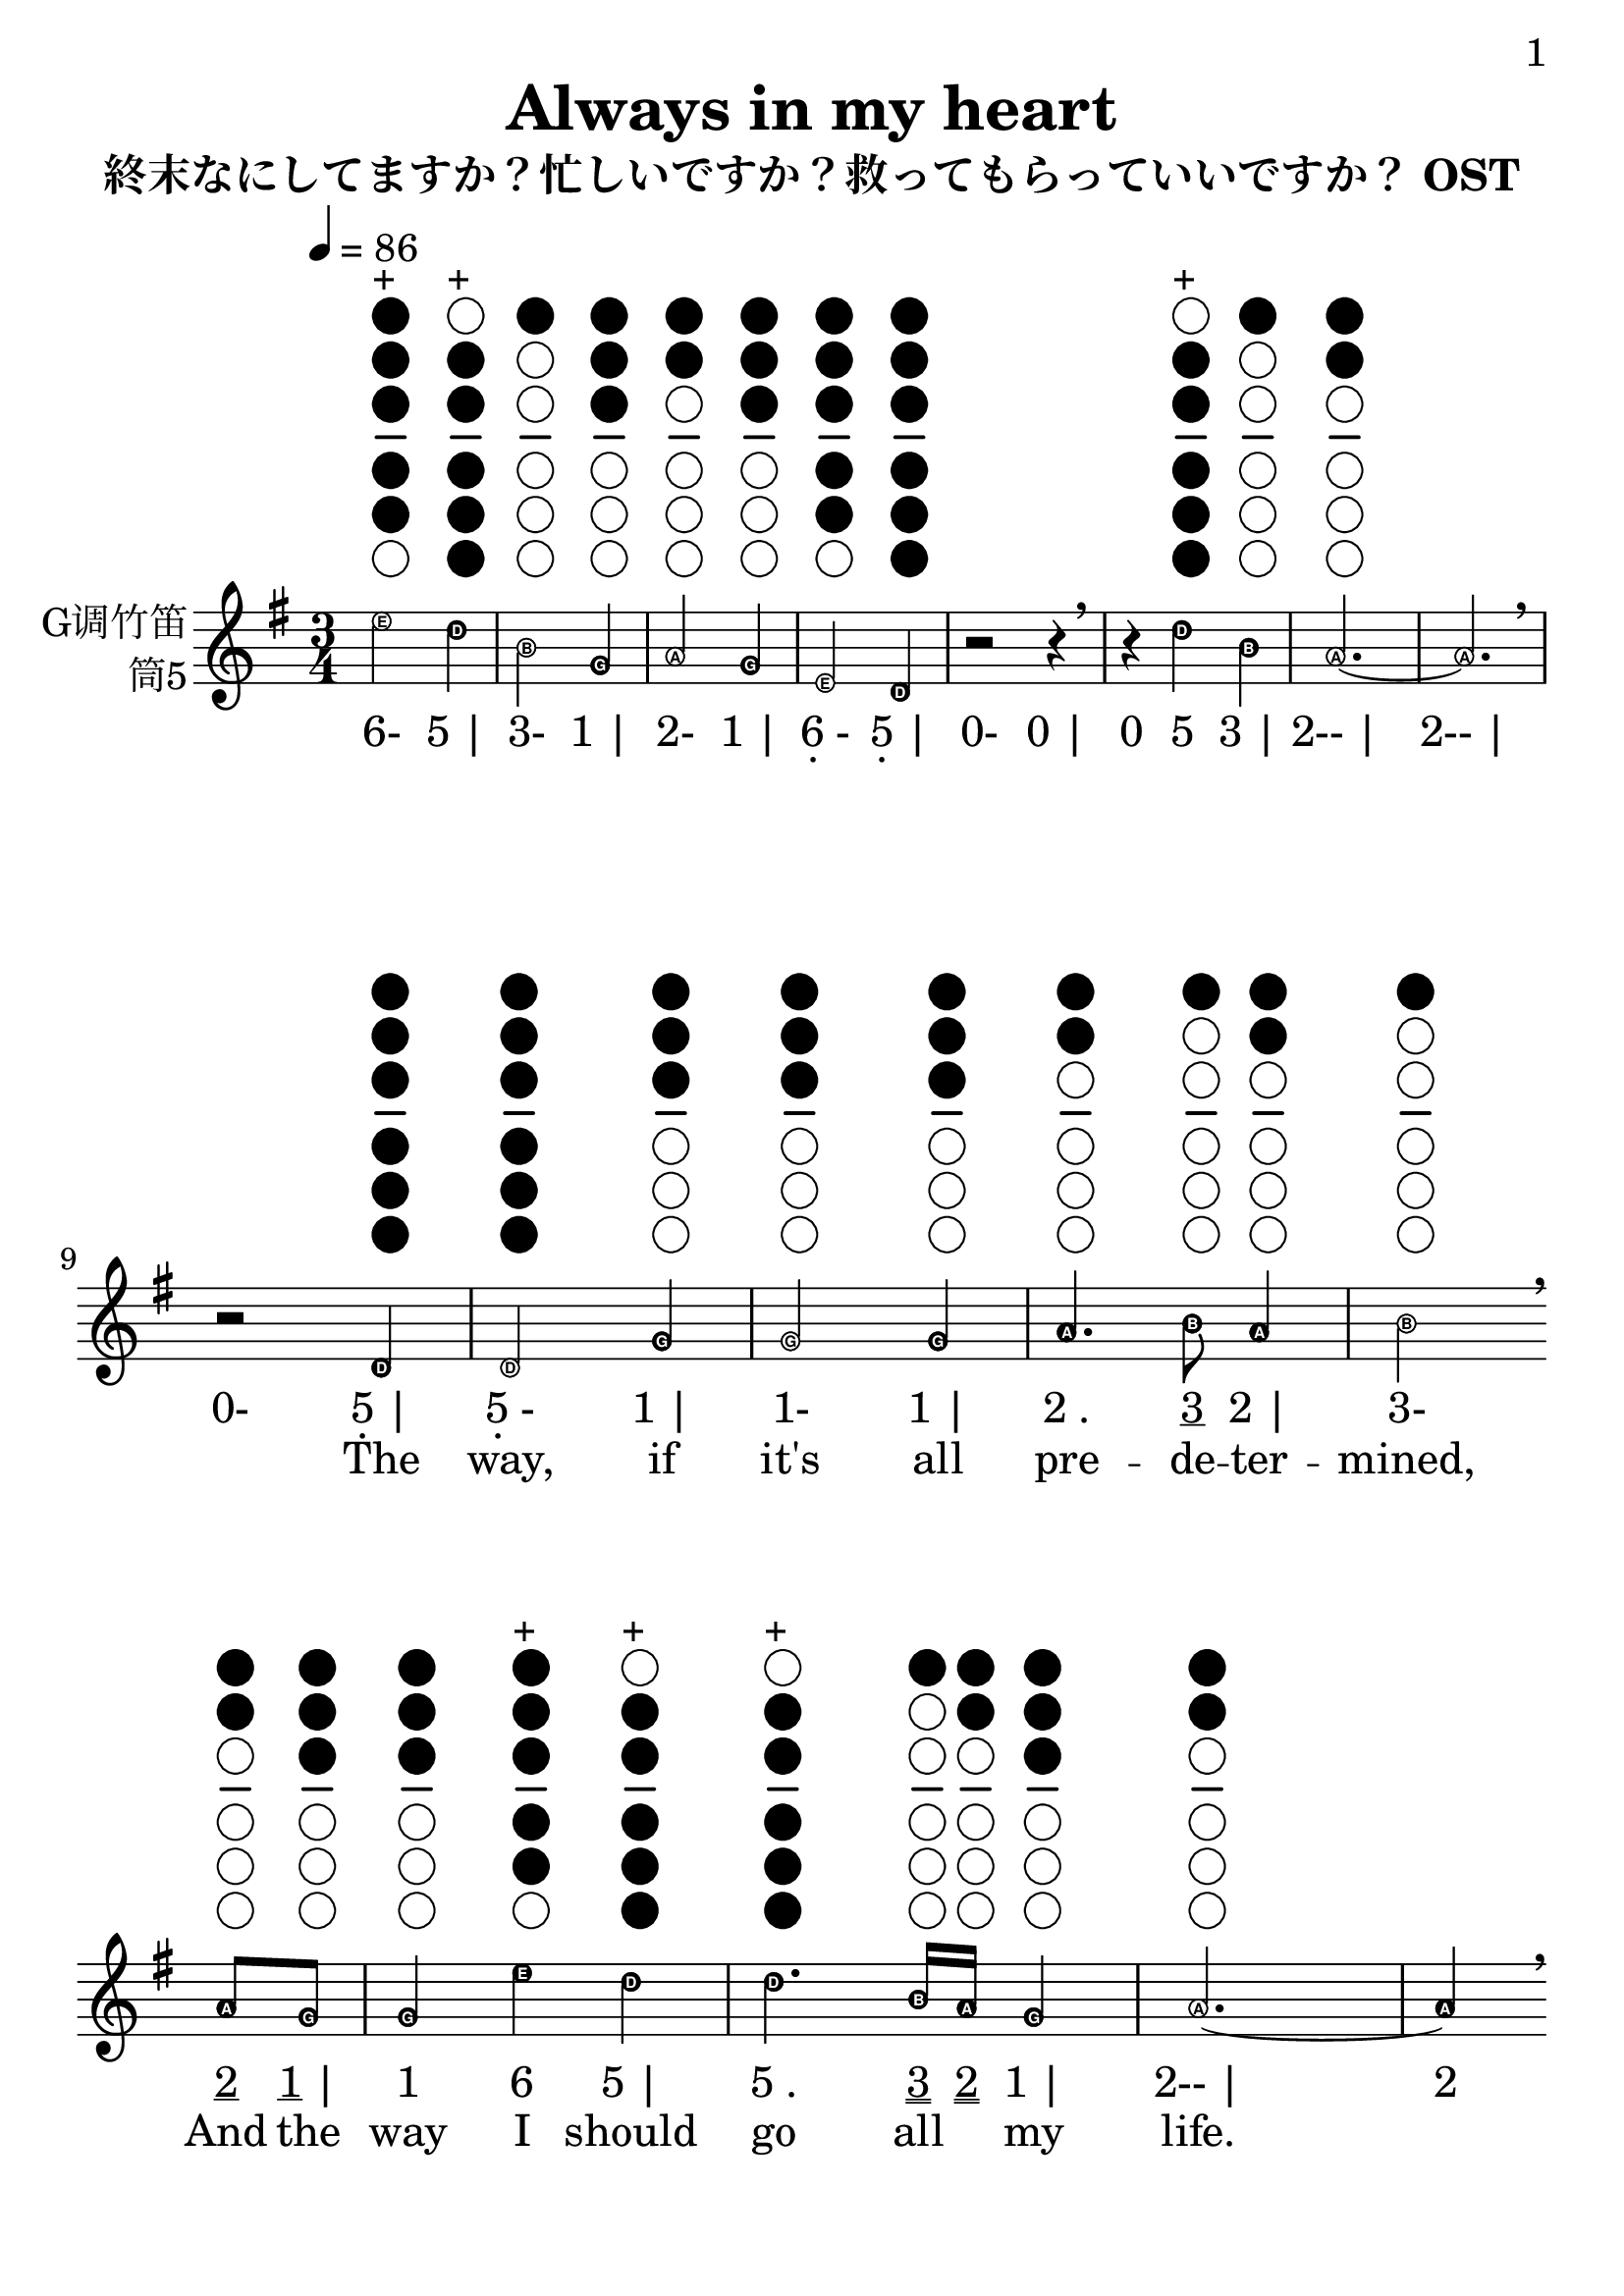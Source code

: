 \version "2.24.3"
\language english

\header {
  title = "Always in my heart"
  subtitle = "終末なにしてますか？忙しいですか？救ってもらっていいですか？ OST"
  copyright = ""
  tagline = "github.com/Chen-Jialin"
}

\paper{
  #(set-paper-size "a4")
  print-page-number = ##t
  page-number-type = #'arabic
  print-first-page-number = ##t
  first-page-number = 1
  tagline = ##f
}

#(set-global-staff-size 26)

melody = \fixed c' {
  \clef treble
  \key g \major
  \time 3/4
  \tempo 4 = 86
  \easyHeadsOn

  \textLengthOn
  e'2^\markup{\center-column{\woodwind-diagram #'tin-whistle #'((cc . (one two three four five)) (lh . ()) (rh . ()))}}^\markup{+}
  d'4^\markup{\center-column{\woodwind-diagram #'tin-whistle #'((cc . (two three four five six)) (lh . ()) (rh . ()))}}^\markup{+}
  | b2^\markup{\center-column{\woodwind-diagram #'tin-whistle #'((cc . (one)) (lh . ()) (rh . ()))}}
  g4^\markup{\center-column{\woodwind-diagram #'tin-whistle #'((cc . (one two three)) (lh . ()) (rh . ()))}}
  | a2^\markup{\center-column{\woodwind-diagram #'tin-whistle #'((cc . (one two)) (lh . ()) (rh . ()))}}
  g4^\markup{\center-column{\woodwind-diagram #'tin-whistle #'((cc . (one two three)) (lh . ()) (rh . ()))}}
  | e2^\markup{\center-column{\woodwind-diagram #'tin-whistle #'((cc . (one two three four five)) (lh . ()) (rh . ()))}}
  d4^\markup{\center-column{\woodwind-diagram #'tin-whistle #'((cc . (one two three four five six)) (lh . ()) (rh . ()))}}
  | r2
  r4
  \breathe | r4
  d'4^\markup{\center-column{\woodwind-diagram #'tin-whistle #'((cc . (two three four five six)) (lh . ()) (rh . ()))}}^\markup{+}
  b4^\markup{\center-column{\woodwind-diagram #'tin-whistle #'((cc . (one)) (lh . ()) (rh . ()))}}
  | a2.~^\markup{\center-column{\woodwind-diagram #'tin-whistle #'((cc . (one two)) (lh . ()) (rh . ()))}} | a2.
  \breathe \break |
  r2
  d4^\markup{\center-column{\woodwind-diagram #'tin-whistle #'((cc . (one two three four five six)) (lh . ()) (rh . ()))}}
  | d2^\markup{\center-column{\woodwind-diagram #'tin-whistle #'((cc . (one two three four five six)) (lh . ()) (rh . ()))}}
  g4^\markup{\center-column{\woodwind-diagram #'tin-whistle #'((cc . (one two three)) (lh . ()) (rh . ()))}}
  | g2^\markup{\center-column{\woodwind-diagram #'tin-whistle #'((cc . (one two three)) (lh . ()) (rh . ()))}}
  g4^\markup{\center-column{\woodwind-diagram #'tin-whistle #'((cc . (one two three)) (lh . ()) (rh . ()))}}
  | a4.^\markup{\center-column{\woodwind-diagram #'tin-whistle #'((cc . (one two)) (lh . ()) (rh . ()))}}
  b8^\markup{\center-column{\woodwind-diagram #'tin-whistle #'((cc . (one)) (lh . ()) (rh . ()))}}
  a4^\markup{\center-column{\woodwind-diagram #'tin-whistle #'((cc . (one two)) (lh . ()) (rh . ()))}}
  | b2^\markup{\center-column{\woodwind-diagram #'tin-whistle #'((cc . (one)) (lh . ()) (rh . ()))}}
  \breathe \break
  a8^\markup{\center-column{\woodwind-diagram #'tin-whistle #'((cc . (one two)) (lh . ()) (rh . ()))}}
  g8^\markup{\center-column{\woodwind-diagram #'tin-whistle #'((cc . (one two three)) (lh . ()) (rh . ()))}}
  | g4^\markup{\center-column{\woodwind-diagram #'tin-whistle #'((cc . (one two three)) (lh . ()) (rh . ()))}}
  e'4^\markup{\center-column{\woodwind-diagram #'tin-whistle #'((cc . (one two three four five)) (lh . ()) (rh . ()))}}^\markup{+}
  d'4^\markup{\center-column{\woodwind-diagram #'tin-whistle #'((cc . (two three four five six)) (lh . ()) (rh . ()))}}^\markup{+}
  | d'4.^\markup{\center-column{\woodwind-diagram #'tin-whistle #'((cc . (two three four five six)) (lh . ()) (rh . ()))}}^\markup{+}
  b16^\markup{\center-column{\woodwind-diagram #'tin-whistle #'((cc . (one)) (lh . ()) (rh . ()))}}
  a16^\markup{\center-column{\woodwind-diagram #'tin-whistle #'((cc . (one two)) (lh . ()) (rh . ()))}}
  g4^\markup{\center-column{\woodwind-diagram #'tin-whistle #'((cc . (one two three)) (lh . ()) (rh . ()))}}
  a2.~^\markup{\center-column{\woodwind-diagram #'tin-whistle #'((cc . (one two)) (lh . ()) (rh . ()))}} a4
  \breathe \break
  r4
  d4^\markup{\center-column{\woodwind-diagram #'tin-whistle #'((cc . (one two three four five six)) (lh . ()) (rh . ()))}}
  | d2^\markup{\center-column{\woodwind-diagram #'tin-whistle #'((cc . (one two three four five six)) (lh . ()) (rh . ()))}}
  g4^\markup{\center-column{\woodwind-diagram #'tin-whistle #'((cc . (one two three)) (lh . ()) (rh . ()))}}
  | g2^\markup{\center-column{\woodwind-diagram #'tin-whistle #'((cc . (one two three)) (lh . ()) (rh . ()))}}
  g4^\markup{\center-column{\woodwind-diagram #'tin-whistle #'((cc . (one two three)) (lh . ()) (rh . ()))}}
  | a4.^\markup{\center-column{\woodwind-diagram #'tin-whistle #'((cc . (one two)) (lh . ()) (rh . ()))}}
  b8^\markup{\center-column{\woodwind-diagram #'tin-whistle #'((cc . (one)) (lh . ()) (rh . ()))}}
  c'4^\markup{\center-column{\woodwind-diagram #'tin-whistle #'((cc . (two three)) (lh . ()) (rh . ()))}}
  | d'2^\markup{\center-column{\woodwind-diagram #'tin-whistle #'((cc . (two three four five six)) (lh . ()) (rh . ()))}}^\markup{+}
  \breathe \break
  g4^\markup{\center-column{\woodwind-diagram #'tin-whistle #'((cc . (one two three)) (lh . ()) (rh . ()))}}
  | g4^\markup{\center-column{\woodwind-diagram #'tin-whistle #'((cc . (one two three)) (lh . ()) (rh . ()))}}
  g'4^\markup{\center-column{\woodwind-diagram #'tin-whistle #'((cc . (one two three)) (lh . ()) (rh . ()))}}^\markup{+}
  e'8^\markup{\center-column{\woodwind-diagram #'tin-whistle #'((cc . (one two three four five)) (lh . ()) (rh . ()))}}^\markup{+}
  d'8^\markup{\center-column{\woodwind-diagram #'tin-whistle #'((cc . (two three four five six)) (lh . ()) (rh . ()))}}^\markup{+}
  | d'2^\markup{\center-column{\woodwind-diagram #'tin-whistle #'((cc . (two three four five six)) (lh . ()) (rh . ()))}}^\markup{+}
  d'8^\markup{\center-column{\woodwind-diagram #'tin-whistle #'((cc . (two three four five six)) (lh . ()) (rh . ()))}}^\markup{+}
  b8^\markup{\center-column{\woodwind-diagram #'tin-whistle #'((cc . (one)) (lh . ()) (rh . ()))}}
  | b4.^\markup{\center-column{\woodwind-diagram #'tin-whistle #'((cc . (one)) (lh . ()) (rh . ()))}}
  c'16^\markup{\center-column{\woodwind-diagram #'tin-whistle #'((cc . (two three)) (lh . ()) (rh . ()))}}
  b16^\markup{\center-column{\woodwind-diagram #'tin-whistle #'((cc . (one)) (lh . ()) (rh . ()))}}
  a4^\markup{\center-column{\woodwind-diagram #'tin-whistle #'((cc . (one two)) (lh . ()) (rh . ()))}}
  | g2.^\markup{\center-column{\woodwind-diagram #'tin-whistle #'((cc . (one two three)) (lh . ()) (rh . ()))}}
  \breathe \break |
  r2
  d'4^\markup{\center-column{\woodwind-diagram #'tin-whistle #'((cc . (two three four five six)) (lh . ()) (rh . ()))}}^\markup{+}
  | d'4^\markup{\center-column{\woodwind-diagram #'tin-whistle #'((cc . (two three four five six)) (lh . ()) (rh . ()))}}^\markup{+}
  g'4^\markup{\center-column{\woodwind-diagram #'tin-whistle #'((cc . (one two three)) (lh . ()) (rh . ()))}}^\markup{+}
  d'4^\markup{\center-column{\woodwind-diagram #'tin-whistle #'((cc . (two three four five six)) (lh . ()) (rh . ()))}}^\markup{+}
  | e'4.^\markup{\center-column{\woodwind-diagram #'tin-whistle #'((cc . (one two three four five)) (lh . ()) (rh . ()))}}^\markup{+}
  d'8^\markup{\center-column{\woodwind-diagram #'tin-whistle #'((cc . (two three four five six)) (lh . ()) (rh . ()))}}^\markup{+}
  b4^\markup{\center-column{\woodwind-diagram #'tin-whistle #'((cc . (one)) (lh . ()) (rh . ()))}}
  | d'2.~^\markup{\center-column{\woodwind-diagram #'tin-whistle #'((cc . (two three four five six)) (lh . ()) (rh . ()))}}^\markup{+} | d'4
  \breathe \break
  r4
  d'4^\markup{\center-column{\woodwind-diagram #'tin-whistle #'((cc . (two three four five six)) (lh . ()) (rh . ()))}}^\markup{+}
  | d'4^\markup{\center-column{\woodwind-diagram #'tin-whistle #'((cc . (two three four five six)) (lh . ()) (rh . ()))}}^\markup{+}
  g'4^\markup{\center-column{\woodwind-diagram #'tin-whistle #'((cc . (one two three)) (lh . ()) (rh . ()))}}^\markup{+}
  d'4^\markup{\center-column{\woodwind-diagram #'tin-whistle #'((cc . (two three four five six)) (lh . ()) (rh . ()))}}^\markup{+}
  | e'4.^\markup{\center-column{\woodwind-diagram #'tin-whistle #'((cc . (one two three four five)) (lh . ()) (rh . ()))}}^\markup{+}
  d'8^\markup{\center-column{\woodwind-diagram #'tin-whistle #'((cc . (two three four five six)) (lh . ()) (rh . ()))}}^\markup{+}
  b4^\markup{\center-column{\woodwind-diagram #'tin-whistle #'((cc . (one)) (lh . ()) (rh . ()))}}
  | a2.~^\markup{\center-column{\woodwind-diagram #'tin-whistle #'((cc . (one two)) (lh . ()) (rh . ()))}} | a4
  \breathe \break
  r4
  d4^\markup{\center-column{\woodwind-diagram #'tin-whistle #'((cc . (one two three four five six)) (lh . ()) (rh . ()))}}
  | d2^\markup{\center-column{\woodwind-diagram #'tin-whistle #'((cc . (one two three four five six)) (lh . ()) (rh . ()))}}
  g4^\markup{\center-column{\woodwind-diagram #'tin-whistle #'((cc . (one two three)) (lh . ()) (rh . ()))}}
  | g2^\markup{\center-column{\woodwind-diagram #'tin-whistle #'((cc . (one two three)) (lh . ()) (rh . ()))}}
  g4^\markup{\center-column{\woodwind-diagram #'tin-whistle #'((cc . (one two three)) (lh . ()) (rh . ()))}}
  | a4.^\markup{\center-column{\woodwind-diagram #'tin-whistle #'((cc . (one two)) (lh . ()) (rh . ()))}}
  b8^\markup{\center-column{\woodwind-diagram #'tin-whistle #'((cc . (one)) (lh . ()) (rh . ()))}}
  c'4^\markup{\center-column{\woodwind-diagram #'tin-whistle #'((cc . (two three)) (lh . ()) (rh . ()))}}
  | d'2^\markup{\center-column{\woodwind-diagram #'tin-whistle #'((cc . (two three four five six)) (lh . ()) (rh . ()))}}^\markup{+}
  \breathe \break
  g4^\markup{\center-column{\woodwind-diagram #'tin-whistle #'((cc . (one two three)) (lh . ()) (rh . ()))}}
  | g4^\markup{\center-column{\woodwind-diagram #'tin-whistle #'((cc . (one two three)) (lh . ()) (rh . ()))}}
  g'4^\markup{\center-column{\woodwind-diagram #'tin-whistle #'((cc . (one two three)) (lh . ()) (rh . ()))}}^\markup{+}
  e'8^\markup{\center-column{\woodwind-diagram #'tin-whistle #'((cc . (one two three four five)) (lh . ()) (rh . ()))}}^\markup{+}
  d'8^\markup{\center-column{\woodwind-diagram #'tin-whistle #'((cc . (two three four five six)) (lh . ()) (rh . ()))}}^\markup{+}
  | d'2^\markup{\center-column{\woodwind-diagram #'tin-whistle #'((cc . (two three four five six)) (lh . ()) (rh . ()))}}^\markup{+}
  d'8^\markup{\center-column{\woodwind-diagram #'tin-whistle #'((cc . (two three four five six)) (lh . ()) (rh . ()))}}^\markup{+}
  b8^\markup{\center-column{\woodwind-diagram #'tin-whistle #'((cc . (one)) (lh . ()) (rh . ()))}}
  | b4.^\markup{\center-column{\woodwind-diagram #'tin-whistle #'((cc . (one)) (lh . ()) (rh . ()))}}
  c'16^\markup{\center-column{\woodwind-diagram #'tin-whistle #'((cc . (two three)) (lh . ()) (rh . ()))}}
  b16^\markup{\center-column{\woodwind-diagram #'tin-whistle #'((cc . (one)) (lh . ()) (rh . ()))}}
  a4^\markup{\center-column{\woodwind-diagram #'tin-whistle #'((cc . (one two)) (lh . ()) (rh . ()))}}
  | g2.~^\markup{\center-column{\woodwind-diagram #'tin-whistle #'((cc . (one two three)) (lh . ()) (rh . ()))}} | g4
  \breathe r2
  \break |
  R2.*9
  \break |
  r2
  d'4^\markup{\center-column{\woodwind-diagram #'tin-whistle #'((cc . (two three four five six)) (lh . ()) (rh . ()))}}^\markup{+}
  | d'4^\markup{\center-column{\woodwind-diagram #'tin-whistle #'((cc . (two three four five six)) (lh . ()) (rh . ()))}}^\markup{+}
  g'4^\markup{\center-column{\woodwind-diagram #'tin-whistle #'((cc . (one two three)) (lh . ()) (rh . ()))}}^\markup{+}
  d'4^\markup{\center-column{\woodwind-diagram #'tin-whistle #'((cc . (two three four five six)) (lh . ()) (rh . ()))}}^\markup{+}
  | e'4.^\markup{\center-column{\woodwind-diagram #'tin-whistle #'((cc . (one two three four five)) (lh . ()) (rh . ()))}}^\markup{+}
  d'8^\markup{\center-column{\woodwind-diagram #'tin-whistle #'((cc . (two three four five six)) (lh . ()) (rh . ()))}}^\markup{+}
  b4^\markup{\center-column{\woodwind-diagram #'tin-whistle #'((cc . (one)) (lh . ()) (rh . ()))}}
  | d'2.~^\markup{\center-column{\woodwind-diagram #'tin-whistle #'((cc . (two three four five six)) (lh . ()) (rh . ()))}}^\markup{+} | d'4
  r4
  d4^\markup{\center-column{\woodwind-diagram #'tin-whistle #'((cc . (one two three four five six)) (lh . ()) (rh . ()))}}
  | d4^\markup{\center-column{\woodwind-diagram #'tin-whistle #'((cc . (one two three four five six)) (lh . ()) (rh . ()))}}
  g4^\markup{\center-column{\woodwind-diagram #'tin-whistle #'((cc . (one two three)) (lh . ()) (rh . ()))}}
  a4^\markup{\center-column{\woodwind-diagram #'tin-whistle #'((cc . (one two)) (lh . ()) (rh . ()))}}
  | e'4.^\markup{\center-column{\woodwind-diagram #'tin-whistle #'((cc . (one two three four five)) (lh . ()) (rh . ()))}}^\markup{+}
  d'8^\markup{\center-column{\woodwind-diagram #'tin-whistle #'((cc . (two three four five six)) (lh . ()) (rh . ()))}}^\markup{+}
  b4^\markup{\center-column{\woodwind-diagram #'tin-whistle #'((cc . (one)) (lh . ()) (rh . ()))}}
  | a2.~^\markup{\center-column{\woodwind-diagram #'tin-whistle #'((cc . (one two)) (lh . ()) (rh . ()))}} | a4
  \breathe \break
  r4
  d4^\markup{\center-column{\woodwind-diagram #'tin-whistle #'((cc . (one two three four five six)) (lh . ()) (rh . ()))}}
  | d2^\markup{\center-column{\woodwind-diagram #'tin-whistle #'((cc . (one two three four five six)) (lh . ()) (rh . ()))}}
  g4^\markup{\center-column{\woodwind-diagram #'tin-whistle #'((cc . (one two three)) (lh . ()) (rh . ()))}}
  | g2^\markup{\center-column{\woodwind-diagram #'tin-whistle #'((cc . (one two three)) (lh . ()) (rh . ()))}}
  g4^\markup{\center-column{\woodwind-diagram #'tin-whistle #'((cc . (one two three)) (lh . ()) (rh . ()))}}
  | a4.^\markup{\center-column{\woodwind-diagram #'tin-whistle #'((cc . (one two)) (lh . ()) (rh . ()))}}
  b8^\markup{\center-column{\woodwind-diagram #'tin-whistle #'((cc . (one)) (lh . ()) (rh . ()))}}
  a4^\markup{\center-column{\woodwind-diagram #'tin-whistle #'((cc . (one two)) (lh . ()) (rh . ()))}}
  | b2^\markup{\center-column{\woodwind-diagram #'tin-whistle #'((cc . (one)) (lh . ()) (rh . ()))}}
  \breathe \break
  a8^\markup{\center-column{\woodwind-diagram #'tin-whistle #'((cc . (one two)) (lh . ()) (rh . ()))}}
  g8^\markup{\center-column{\woodwind-diagram #'tin-whistle #'((cc . (one two three)) (lh . ()) (rh . ()))}}
  | g4^\markup{\center-column{\woodwind-diagram #'tin-whistle #'((cc . (one two three)) (lh . ()) (rh . ()))}}
  e'4^\markup{\center-column{\woodwind-diagram #'tin-whistle #'((cc . (one two three four five)) (lh . ()) (rh . ()))}}^\markup{+}
  d'4^\markup{\center-column{\woodwind-diagram #'tin-whistle #'((cc . (two three four five six)) (lh . ()) (rh . ()))}}^\markup{+}
  | d'4.^\markup{\center-column{\woodwind-diagram #'tin-whistle #'((cc . (two three four five six)) (lh . ()) (rh . ()))}}^\markup{+}
  b16^\markup{\center-column{\woodwind-diagram #'tin-whistle #'((cc . (one)) (lh . ()) (rh . ()))}}
  a16^\markup{\center-column{\woodwind-diagram #'tin-whistle #'((cc . (one two)) (lh . ()) (rh . ()))}}
  g4^\markup{\center-column{\woodwind-diagram #'tin-whistle #'((cc . (one two three)) (lh . ()) (rh . ()))}}
  | a2.~^\markup{\center-column{\woodwind-diagram #'tin-whistle #'((cc . (one two)) (lh . ()) (rh . ()))}} | a4
  \breathe \break
  r4
  d4^\markup{\center-column{\woodwind-diagram #'tin-whistle #'((cc . (one two three four five six)) (lh . ()) (rh . ()))}}
  | d2^\markup{\center-column{\woodwind-diagram #'tin-whistle #'((cc . (one two three four five six)) (lh . ()) (rh . ()))}}
  g4^\markup{\center-column{\woodwind-diagram #'tin-whistle #'((cc . (one two three)) (lh . ()) (rh . ()))}}
  | g2^\markup{\center-column{\woodwind-diagram #'tin-whistle #'((cc . (one two three)) (lh . ()) (rh . ()))}}
  g4^\markup{\center-column{\woodwind-diagram #'tin-whistle #'((cc . (one two three)) (lh . ()) (rh . ()))}}
  | a4.^\markup{\center-column{\woodwind-diagram #'tin-whistle #'((cc . (one two)) (lh . ()) (rh . ()))}}
  b8^\markup{\center-column{\woodwind-diagram #'tin-whistle #'((cc . (one)) (lh . ()) (rh . ()))}}
  c'4^\markup{\center-column{\woodwind-diagram #'tin-whistle #'((cc . (two three)) (lh . ()) (rh . ()))}}
  | d'2^\markup{\center-column{\woodwind-diagram #'tin-whistle #'((cc . (two three four five six)) (lh . ()) (rh . ()))}}^\markup{+}
  \breathe \break a8^\markup{\center-column{\woodwind-diagram #'tin-whistle #'((cc . (one two)) (lh . ()) (rh . ()))}}
  g8^\markup{\center-column{\woodwind-diagram #'tin-whistle #'((cc . (one two three)) (lh . ()) (rh . ()))}}
  | g4^\markup{\center-column{\woodwind-diagram #'tin-whistle #'((cc . (one two three)) (lh . ()) (rh . ()))}}
  g'4^\markup{\center-column{\woodwind-diagram #'tin-whistle #'((cc . (one two three)) (lh . ()) (rh . ()))}}^\markup{+}
  e'8^\markup{\center-column{\woodwind-diagram #'tin-whistle #'((cc . (one two three four five)) (lh . ()) (rh . ()))}}^\markup{+}
  d'8^\markup{\center-column{\woodwind-diagram #'tin-whistle #'((cc . (two three four five six)) (lh . ()) (rh . ()))}}^\markup{+}
  | d'2^\markup{\center-column{\woodwind-diagram #'tin-whistle #'((cc . (two three four five six)) (lh . ()) (rh . ()))}}^\markup{+}
  d'8^\markup{\center-column{\woodwind-diagram #'tin-whistle #'((cc . (two three four five six)) (lh . ()) (rh . ()))}}^\markup{+}
  b8^\markup{\center-column{\woodwind-diagram #'tin-whistle #'((cc . (one)) (lh . ()) (rh . ()))}}
  | b4.^\markup{\center-column{\woodwind-diagram #'tin-whistle #'((cc . (one)) (lh . ()) (rh . ()))}}
  c'16^\markup{\center-column{\woodwind-diagram #'tin-whistle #'((cc . (two three)) (lh . ()) (rh . ()))}}
  b16^\markup{\center-column{\woodwind-diagram #'tin-whistle #'((cc . (one)) (lh . ()) (rh . ()))}}
  a4^\markup{\center-column{\woodwind-diagram #'tin-whistle #'((cc . (one two)) (lh . ()) (rh . ()))}}
  | g2.~^\markup{\center-column{\woodwind-diagram #'tin-whistle #'((cc . (one two three)) (lh . ()) (rh . ()))}} | g4
  \breathe r2
  \break |
  R2.*2
  |
  d'4^\markup{\center-column{\woodwind-diagram #'tin-whistle #'((cc . (two three four five six)) (lh . ()) (rh . ()))}}^\markup{+}
  g'4^\markup{\center-column{\woodwind-diagram #'tin-whistle #'((cc . (one two three)) (lh . ()) (rh . ()))}}^\markup{+}
  d'4^\markup{\center-column{\woodwind-diagram #'tin-whistle #'((cc . (two three four five six)) (lh . ()) (rh . ()))}}^\markup{+}
  | e'4.^\markup{\center-column{\woodwind-diagram #'tin-whistle #'((cc . (one two three four five)) (lh . ()) (rh . ()))}}^\markup{+}
  d'8^\markup{\center-column{\woodwind-diagram #'tin-whistle #'((cc . (two three four five six)) (lh . ()) (rh . ()))}}^\markup{+}
  b4^\markup{\center-column{\woodwind-diagram #'tin-whistle #'((cc . (one)) (lh . ()) (rh . ()))}}
  | d'2.~^\markup{\center-column{\woodwind-diagram #'tin-whistle #'((cc . (two three four five six)) (lh . ()) (rh . ()))}}^\markup{+} | d'4
  \breathe \break
  r4
  d4^\markup{\center-column{\woodwind-diagram #'tin-whistle #'((cc . (one two three four five six)) (lh . ()) (rh . ()))}}
  | d4^\markup{\center-column{\woodwind-diagram #'tin-whistle #'((cc . (one two three four five six)) (lh . ()) (rh . ()))}}
  g4^\markup{\center-column{\woodwind-diagram #'tin-whistle #'((cc . (one two three)) (lh . ()) (rh . ()))}}
  a4^\markup{\center-column{\woodwind-diagram #'tin-whistle #'((cc . (one two)) (lh . ()) (rh . ()))}}
  | e'4.^\markup{\center-column{\woodwind-diagram #'tin-whistle #'((cc . (one two three four five)) (lh . ()) (rh . ()))}}^\markup{+}
  d'8^\markup{\center-column{\woodwind-diagram #'tin-whistle #'((cc . (two three four five six)) (lh . ()) (rh . ()))}}^\markup{+}
  b4^\markup{\center-column{\woodwind-diagram #'tin-whistle #'((cc . (one)) (lh . ()) (rh . ()))}}
  | a2.~^\markup{\center-column{\woodwind-diagram #'tin-whistle #'((cc . (one two)) (lh . ()) (rh . ()))}} | a4
  \breathe \break
  r4
  d4^\markup{\center-column{\woodwind-diagram #'tin-whistle #'((cc . (one two three four five six)) (lh . ()) (rh . ()))}}
  | d2^\markup{\center-column{\woodwind-diagram #'tin-whistle #'((cc . (one two three four five six)) (lh . ()) (rh . ()))}}
  g4^\markup{\center-column{\woodwind-diagram #'tin-whistle #'((cc . (one two three)) (lh . ()) (rh . ()))}}
  | g2^\markup{\center-column{\woodwind-diagram #'tin-whistle #'((cc . (one two three)) (lh . ()) (rh . ()))}}
  g4^\markup{\center-column{\woodwind-diagram #'tin-whistle #'((cc . (one two three)) (lh . ()) (rh . ()))}}
  | a4.^\markup{\center-column{\woodwind-diagram #'tin-whistle #'((cc . (one two)) (lh . ()) (rh . ()))}}
  b8^\markup{\center-column{\woodwind-diagram #'tin-whistle #'((cc . (one)) (lh . ()) (rh . ()))}}
  a4^\markup{\center-column{\woodwind-diagram #'tin-whistle #'((cc . (one two)) (lh . ()) (rh . ()))}}
  | b2^\markup{\center-column{\woodwind-diagram #'tin-whistle #'((cc . (one)) (lh . ()) (rh . ()))}}
  \breathe \break a8^\markup{\center-column{\woodwind-diagram #'tin-whistle #'((cc . (one two)) (lh . ()) (rh . ()))}}
  g8^\markup{\center-column{\woodwind-diagram #'tin-whistle #'((cc . (one two three)) (lh . ()) (rh . ()))}}
  | g4^\markup{\center-column{\woodwind-diagram #'tin-whistle #'((cc . (one two three)) (lh . ()) (rh . ()))}}
  e'4^\markup{\center-column{\woodwind-diagram #'tin-whistle #'((cc . (one two three four five)) (lh . ()) (rh . ()))}}^\markup{+}
  d'4^\markup{\center-column{\woodwind-diagram #'tin-whistle #'((cc . (two three four five six)) (lh . ()) (rh . ()))}}^\markup{+}
  | d'4.^\markup{\center-column{\woodwind-diagram #'tin-whistle #'((cc . (two three four five six)) (lh . ()) (rh . ()))}}^\markup{+}
  b16^\markup{\center-column{\woodwind-diagram #'tin-whistle #'((cc . (one)) (lh . ()) (rh . ()))}}
  a16^\markup{\center-column{\woodwind-diagram #'tin-whistle #'((cc . (one two)) (lh . ()) (rh . ()))}}
  g4^\markup{\center-column{\woodwind-diagram #'tin-whistle #'((cc . (one two three)) (lh . ()) (rh . ()))}}
  | a2.~^\markup{\center-column{\woodwind-diagram #'tin-whistle #'((cc . (one two)) (lh . ()) (rh . ()))}} | a4
  \breathe \break
  r4
  d4^\markup{\center-column{\woodwind-diagram #'tin-whistle #'((cc . (one two three four five six)) (lh . ()) (rh . ()))}}
  | d2^\markup{\center-column{\woodwind-diagram #'tin-whistle #'((cc . (one two three four five six)) (lh . ()) (rh . ()))}}
  g4^\markup{\center-column{\woodwind-diagram #'tin-whistle #'((cc . (one two three)) (lh . ()) (rh . ()))}}
  | g2^\markup{\center-column{\woodwind-diagram #'tin-whistle #'((cc . (one two three)) (lh . ()) (rh . ()))}}
  g4^\markup{\center-column{\woodwind-diagram #'tin-whistle #'((cc . (one two three)) (lh . ()) (rh . ()))}}
  | a4.^\markup{\center-column{\woodwind-diagram #'tin-whistle #'((cc . (one two)) (lh . ()) (rh . ()))}}
  b8^\markup{\center-column{\woodwind-diagram #'tin-whistle #'((cc . (one)) (lh . ()) (rh . ()))}}
  c'4^\markup{\center-column{\woodwind-diagram #'tin-whistle #'((cc . (two three)) (lh . ()) (rh . ()))}}
  | d'2^\markup{\center-column{\woodwind-diagram #'tin-whistle #'((cc . (two three four five six)) (lh . ()) (rh . ()))}}^\markup{+}
  \breathe \break
  a8^\markup{\center-column{\woodwind-diagram #'tin-whistle #'((cc . (one two)) (lh . ()) (rh . ()))}}
  g8^\markup{\center-column{\woodwind-diagram #'tin-whistle #'((cc . (one two three)) (lh . ()) (rh . ()))}}
  | g4^\markup{\center-column{\woodwind-diagram #'tin-whistle #'((cc . (one two three)) (lh . ()) (rh . ()))}}
  g'4^\markup{\center-column{\woodwind-diagram #'tin-whistle #'((cc . (one two three)) (lh . ()) (rh . ()))}}^\markup{+}
  e'8^\markup{\center-column{\woodwind-diagram #'tin-whistle #'((cc . (one two three four five)) (lh . ()) (rh . ()))}}^\markup{+}
  d'8^\markup{\center-column{\woodwind-diagram #'tin-whistle #'((cc . (two three four five six)) (lh . ()) (rh . ()))}}^\markup{+}
  | d'2^\markup{\center-column{\woodwind-diagram #'tin-whistle #'((cc . (two three four five six)) (lh . ()) (rh . ()))}}^\markup{+}
  d'8^\markup{\center-column{\woodwind-diagram #'tin-whistle #'((cc . (two three four five six)) (lh . ()) (rh . ()))}}^\markup{+}
  b8^\markup{\center-column{\woodwind-diagram #'tin-whistle #'((cc . (one)) (lh . ()) (rh . ()))}}
  | b4.^\markup{\center-column{\woodwind-diagram #'tin-whistle #'((cc . (one)) (lh . ()) (rh . ()))}}
  c'16^\markup{\center-column{\woodwind-diagram #'tin-whistle #'((cc . (two three)) (lh . ()) (rh . ()))}}
  b16^\markup{\center-column{\woodwind-diagram #'tin-whistle #'((cc . (one)) (lh . ()) (rh . ()))}}
  a4^\markup{\center-column{\woodwind-diagram #'tin-whistle #'((cc . (one two)) (lh . ()) (rh . ()))}}
  | g2^\markup{\center-column{\woodwind-diagram #'tin-whistle #'((cc . (one two three)) (lh . ()) (rh . ()))}}
  \breathe \break
  g4^\markup{\center-column{\woodwind-diagram #'tin-whistle #'((cc . (one two three)) (lh . ()) (rh . ()))}}
  | g4^\markup{\center-column{\woodwind-diagram #'tin-whistle #'((cc . (one two three)) (lh . ()) (rh . ()))}}
  g'4^\markup{\center-column{\woodwind-diagram #'tin-whistle #'((cc . (one two three)) (lh . ()) (rh . ()))}}^\markup{+}
  e'8^\markup{\center-column{\woodwind-diagram #'tin-whistle #'((cc . (one two three four five)) (lh . ()) (rh . ()))}}^\markup{+}
  d'8^\markup{\center-column{\woodwind-diagram #'tin-whistle #'((cc . (two three four five six)) (lh . ()) (rh . ()))}}^\markup{+}
  | d'2^\markup{\center-column{\woodwind-diagram #'tin-whistle #'((cc . (two three four five six)) (lh . ()) (rh . ()))}}^\markup{+}
  d'8^\markup{\center-column{\woodwind-diagram #'tin-whistle #'((cc . (two three four five six)) (lh . ()) (rh . ()))}}^\markup{+}
  b8^\markup{\center-column{\woodwind-diagram #'tin-whistle #'((cc . (one)) (lh . ()) (rh . ()))}}
  | a2.~^\markup{\center-column{\woodwind-diagram #'tin-whistle #'((cc . (one two)) (lh . ()) (rh . ()))}} | a2
  g4^\markup{\center-column{\woodwind-diagram #'tin-whistle #'((cc . (one two three)) (lh . ()) (rh . ()))}}
  | g2.^\markup{\center-column{\woodwind-diagram #'tin-whistle #'((cc . (one two three)) (lh . ()) (rh . ()))}}
  \breathe |
  R2.*4
}

lyric = \lyricmode {
  \skip2.*8 |
  \skip2 The4 | way,2 if4 | "it's"2 all4 | pre4. -- de8 -- ter4 -- | mined,2 And8 the8 | way4 I4 should4 | go4. all8 my4 | life.1
  \skip4 I4 | swear2 to4 | go2 what4 -- | ever4. wi8 -- ll4 | be,2
  "'cause"4 | there'll4 be4 some4 -- | thing2 to4 | see4. and8 to4 | find.2. |
  \skip2 I4 | "don't"4 know4 the4 | mean4. -- ing8 of4 | life,1
  \skip4 but4 | I4 know4 "what's"4 | tru4. -- ly8 pre4 -- | cious.1
  \skip4 The4 | way,2 it4 | leads2 me4 | to4. be8 in4 | love.2
  No4 | fear,4 I4 can4 | find2 me8 al8 -- | way4. -- "s in"8 my4 | heart.1 \skip2 |
  \skip2.*17 |
  \skip2 The4 | life,2 "it's"4 | not2 for4 | com4. -- pa8 -- ring4 | things,2
  So8 I8 | hold4 both4 of4 | light4. and8 sha4 -- | dow.1
  \skip4 The4 | rays2 of4 | stars2 will4 | bring4. me8 to4 | you.2
  Through4 | the4 dark4 nights,4 | I2 see8 the8 | way4. to8 be4 |shined.1 \skip2 |
  \skip2.*2 |
  I4 "don't"4 know4 | "what's right"4. for8 our4 | life,1
  \skip4 But4 | I4 know4 the4 | truth4. of8 my4 | love.1
  \skip4 The4 | way,2 if4 | "it's"2 all4 | pre4. -- de8 -- ter4 -- | mined,2
  And8 the8 | way4 I4 should4 | go4. all8 my4 | life.1
  \skip4 I4 | swear2 to4 | go2 what4 -- | ever4. wi8 -- ll4 | be.2
  Thus8 the8 | grace4 I4 would4 | have2 will8 al8 -- | way4. -- "s in"8 my4 | heart.2
  "Thus the"4 | grace4 I4 would4 | have2 will8 al8 -- | ways2. | in2 my4 | heart.2.
}

jianpu = \lyricmode{
  \markup{6-}2
  \markup{5 |}4 |
  \markup{3-}2
  \markup{1 |}4 |
  \markup{2-}2
  \markup{1 |}4 |
  \markup{\center-column{6 \vspace #-0.7 .}-}2
  \markup{\center-column{5 \vspace #-0.7 .} |}4 |
  \markup{0-}2
  \markup{0 |}4 |
  \markup{0}4
  \markup{5}4
  \markup{3 |}4 |
  \markup{2-- |}2. |
  \markup{2-- |}2. |
  \markup{0-}2
  \markup{\center-column{5 \vspace #-0.7 .} |}4 |
  \markup{\center-column{5 \vspace #-0.7 .}-}2
  \markup{1 |}4 |
  \markup{1-}2
  \markup{1 |}4 |
  \markup{2 .}4.
  \markup{\underline 3}8
  \markup{2 |}4 |
  \markup{3-}2
  \markup{\underline 2}8
  \markup{\underline 1 |}8 |
  \markup{1}4
  \markup{6}4
  \markup{5 |}4 |
  \markup{5 .}4.
  \markup{\underline \underline 3}16
  \markup{\underline \underline 2}16
  \markup{1 |}4
  \markup{2-- |}2.
  \markup{2}4
  \markup{0}4
  \markup{\center-column{5 \vspace #-0.7 .} |}4 |
  \markup{\center-column{5 \vspace #-0.7 .}-}2
  \markup{1 |}4 |
  \markup{1-}2
  \markup{1 |}4 |
  \markup{2 .}4.
  \markup{\underline 3}8
  \markup{4 |}4 |
  \markup{5-}2
  \markup{1 |}4 |
  \markup{1}4
  \markup{\center-column{\vspace #-0.7 . \vspace #-0.3 1}}4
  \markup{\underline 6}8
  \markup{\underline 5 |}8 |
  \markup{5-}2
  \markup{\underline 5}8
  \markup{\underline 3 |}8 |
  \markup{3 .}4.
  \markup{\underline \underline 4}16
  \markup{\underline \underline 3}16
  \markup{2 |}4 |
  \markup{1-- |}2. |
  \markup{0-}2
  \markup{5 |}4 |
  \markup{5}4
  \markup{\center-column{\vspace #-0.7 . \vspace #-0.3 1}}4
  \markup{5 |}4 |
  \markup{6 .}4.
  \markup{\underline 5}8
  \markup{3 |}4 |
  \markup{5-- |}2. |
  \markup{5}4
  \markup{0}4
  \markup{5 |}4 |
  \markup{5}4
  \markup{\center-column{\vspace #-0.7 . \vspace #-0.3 1}}4
  \markup{5 |}4 |
  \markup{6 .}4.
  \markup{\underline 5}8
  \markup{3 |}4 |
  \markup{2-- |}2. |
  \markup{2}4
  \markup{0}4
  \markup{\center-column{5 \vspace #-0.7 .} |}4 |
  \markup{\center-column{5 \vspace #-0.7 .}-}2
  \markup{1 |}4 |
  \markup{1-}2
  \markup{1 |}4 |
  \markup{2 .}4.
  \markup{\underline 3}8
  \markup{4 |}4 |
  \markup{5-}2
  \markup{1 |}4 |
  \markup{1}4
  \markup{\center-column{\vspace #-0.7 . \vspace #-0.3 1}}4
  \markup{\underline 6}8
  \markup{\underline 5 |}8 |
  \markup{5-}2
  \markup{\underline 5}8
  \markup{\underline 3 |}8 |
  \markup{3 .}4.
  \markup{\underline \underline 4}16
  \markup{\underline \underline 3}16
  \markup{2 |}4 |
  \markup{1-- |}2. |
  \markup{1}4
  \markup{0- |}2 |
  \markup{0-- |}2.*9 |
  \markup{0-}2
  \markup{5 |}4 |
  \markup{5}4
  \markup{\center-column{\vspace #-0.7 . \vspace #-0.3 1}}4
  \markup{5 |}4 |
  \markup{6 .}4.
  \markup{\underline 5}8
  \markup{3 |}4 |
  \markup{5-- |}2. |
  \markup{5}4
  \markup{0}4
  \markup{\center-column{5 \vspace #-0.7 .} |}4 |
  \markup{\center-column{5 \vspace #-0.7 .}}4
  \markup{1}4
  \markup{2 |}4 |
  \markup{6 .}4.
  \markup{\underline 5}8
  \markup{3 |}4 |
  \markup{2-- |}2. |
  \markup{2}4
  \markup{0}4
  \markup{\center-column{5 \vspace #-0.7 .} |}4 |
  \markup{\center-column{5 \vspace #-0.7 .}-}2
  \markup{1 |}4 |
  \markup{1-}2
  \markup{1 |}4 |
  \markup{2 .}4.
  \markup{\underline 3}8
  \markup{2 |}4 |
  \markup{3-}2
  \markup{\underline 2}8
  \markup{\underline 1 |}8 |
  \markup{1}4
  \markup{6}4
  \markup{5 |}4 |
  \markup{5 .}4.
  \markup{\underline \underline 3}16
  \markup{\underline \underline 2}16
  \markup{1 |}4 |
  \markup{2-- |}2. |
  \markup{2}4
  \markup{0}4
  \markup{\center-column{5 \vspace #-0.7 .} |}4 |
  \markup{\center-column{5 \vspace #-0.7 .}-}2
  \markup{1 |}4 |
  \markup{1-}2
  \markup{1 |}4 |
  \markup{2 .}4.
  \markup{\underline 3}8
  \markup{4 |}4 |
  \markup{5-}2
  \markup{\underline 2}8
  \markup{\underline 1 |}8 |
  \markup{1}4
  \markup{\center-column{\vspace #-0.7 . \vspace #-0.3 1}}4
  \markup{\underline 6}8
  \markup{\underline 5 |}8 |
  \markup{5-}2
  \markup{\underline 5}8
  \markup{\underline 3 |}8 |
  \markup{3 .}4.
  \markup{\underline \underline 4}16
  \markup{\underline \underline 3}16
  \markup{2 |}4 |
  \markup{1-- |}2. |
  \markup{1}4
  \markup{0- |}2 |
  \markup{0-- |}2.*2 |
  \markup{5}4
  \markup{\center-column{\vspace #-0.7 . \vspace #-0.3 1}}4
  \markup{5 |}4 |
  \markup{6 .}4.
  \markup{\underline 5}8
  \markup{3 |}4 |
  \markup{5-- |}2. |
  \markup{5}4
  \markup{0}4
  \markup{\center-column{5 \vspace #-0.7 .} |}4 |
  \markup{\center-column{5 \vspace #-0.7 .}}4
  \markup{1}4
  \markup{2 |}4 |
  \markup{6 .}4.
  \markup{\underline 5}8
  \markup{3 |}4 |
  \markup{2-- |}2. |
  \markup{2}4
  \markup{0}4
  \markup{\center-column{5 \vspace #-0.7 .} |}4 |
  \markup{\center-column{5 \vspace #-0.7 .}-}2
  \markup{1 |}4 |
  \markup{1-}2
  \markup{1 |}4 |
  \markup{2 .}4.
  \markup{\underline 3}8
  \markup{2 |}4 |
  \markup{3-}2
  \markup{\underline 2}8
  \markup{\underline 1 |}8 |
  \markup{1}4
  \markup{6}4
  \markup{5 |}4 |
  \markup{5 .}4.
  \markup{\underline \underline 3}16
  \markup{\underline \underline 2}16
  \markup{1 |}4 |
  \markup{2-- |}2. |
  \markup{2}4
  \markup{0}4
  \markup{\center-column{5 \vspace #-0.7 .} |}4 |
  \markup{\center-column{5 \vspace #-0.7 .}-}2
  \markup{1 |}4 |
  \markup{1-}2
  \markup{1 |}4 |
  \markup{2 .}4.
  \markup{\underline 3}8
  \markup{4 |}4 |
  \markup{5-}2
  \markup{\underline 2}8
  \markup{\underline 1 |}8 |
  \markup{1}4
  \markup{\center-column{\vspace #-0.7 . \vspace #-0.3 1}}4
  \markup{\underline 6}8
  \markup{\underline 5 |}8 |
  \markup{5-}2
  \markup{\underline 5}8
  \markup{\underline 3 |}8 |
  \markup{3 .}4.
  \markup{\underline \underline 4}16
  \markup{\underline \underline 3}16
  \markup{2 |}4 |
  \markup{1-}2
  \markup{1 |}4 |
  \markup{1}4
  \markup{\center-column{\vspace #-0.7 . \vspace #-0.3 1}}4
  \markup{\underline 6}8
  \markup{\underline 5 |}8 |
  \markup{5-}2
  \markup{\underline 5}8
  \markup{\underline 3 |}8 |
  \markup{2-- |}2. |
  \markup{2-}2
  \markup{1 |}4 |
  \markup{1-- |}2. |
  \markup{0--}2.*4
}

\score {
  <<
    \new Staff \with {
      instrumentName = \markup{
        \right-column{
          G调竹笛
          筒5
        }
      }
    } \melody
    \new Lyrics \jianpu
    \new Lyrics \lyric
  >>
  \layout { }
}
